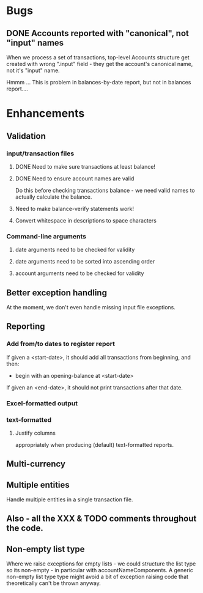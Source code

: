 * Bugs
** DONE Accounts reported with "canonical", not "input" names

   When we process a set of transactions, top-level Accounts structure get
   created with wrong ".input" field - they get the account's canonical name,
   not it's "input" name.
  
   Hmmm ... This is problem in balances-by-date report, but not in balances report....

* Enhancements
** Validation
*** input/transaction files
**** DONE Need to make sure transactions at least balance!
**** DONE Need to ensure account names are valid
     Do this before checking transactions balance - we need valid
     names to actually calculate the balance.
**** Need to make balance-verify statements work!
**** Convert whitespace in descriptions to space characters
*** Command-line arguments
**** date arguments need to be checked for validity
**** date arguments need to be sorted into ascending order
**** account arguments need to be checked for validity
     
** Better exception handling
   At the moment, we don't even handle missing input file exceptions.
** Reporting
*** Add from/to dates to register report
    If given a <start-date>, it should add all transactions from
    beginning, and then:
    - begin with an opening-balance at <start-date>
    If given an <end-date>, it should not print transactions after
    that date.
*** Excel-formatted output
*** text-formatted
**** Justify columns
     appropriately when producing (default) text-formatted reports.       

** Multi-currency
** Multiple entities
   Handle multiple entities in a single transaction file.
** Also - all the XXX & TODO comments throughout the code.   
** Non-empty list type
   Where we raise exceptions for empty lists - we could structure the
   list type so its non-empty - in particular with
   accountNameComponents. A generic non-empty list type type might
   avoid a bit of exception raising code that theoretically can't be
   thrown anyway.
   

